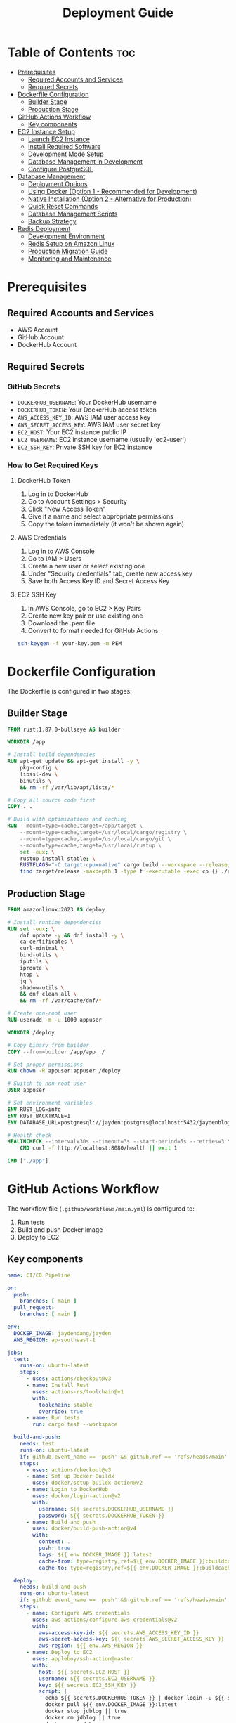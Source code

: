 #+TITLE: Deployment Guide

* Table of Contents :toc:
- [[#prerequisites][Prerequisites]]
  - [[#required-accounts-and-services][Required Accounts and Services]]
  - [[#required-secrets][Required Secrets]]
- [[#dockerfile-configuration][Dockerfile Configuration]]
  - [[#builder-stage][Builder Stage]]
  - [[#production-stage][Production Stage]]
- [[#github-actions-workflow][GitHub Actions Workflow]]
  - [[#key-components][Key components]]
- [[#ec2-instance-setup][EC2 Instance Setup]]
  - [[#launch-ec2-instance][Launch EC2 Instance]]
  - [[#install-required-software][Install Required Software]]
  - [[#development-mode-setup][Development Mode Setup]]
  - [[#database-management-in-development][Database Management in Development]]
  - [[#configure-postgresql][Configure PostgreSQL]]
- [[#database-management][Database Management]]
  - [[#deployment-options][Deployment Options]]
  - [[#using-docker-option-1---recommended-for-development][Using Docker (Option 1 - Recommended for Development)]]
  - [[#native-installation-option-2---alternative-for-production][Native Installation (Option 2 - Alternative for Production)]]
  - [[#quick-reset-commands][Quick Reset Commands]]
  - [[#database-management-scripts][Database Management Scripts]]
  - [[#backup-strategy][Backup Strategy]]
- [[#redis-deployment][Redis Deployment]]
  - [[#development-environment][Development Environment]]
  - [[#redis-setup-on-amazon-linux][Redis Setup on Amazon Linux]]
  - [[#production-migration-guide][Production Migration Guide]]
  - [[#monitoring-and-maintenance][Monitoring and Maintenance]]

* Prerequisites
** Required Accounts and Services
- AWS Account
- GitHub Account
- DockerHub Account

** Required Secrets
*** GitHub Secrets
- =DOCKERHUB_USERNAME=: Your DockerHub username
- =DOCKERHUB_TOKEN=: Your DockerHub access token
- =AWS_ACCESS_KEY_ID=: AWS IAM user access key
- =AWS_SECRET_ACCESS_KEY=: AWS IAM user secret key
- =EC2_HOST=: Your EC2 instance public IP
- =EC2_USERNAME=: EC2 instance username (usually 'ec2-user')
- =EC2_SSH_KEY=: Private SSH key for EC2 instance

*** How to Get Required Keys
**** DockerHub Token
1. Log in to DockerHub
2. Go to Account Settings > Security
3. Click "New Access Token"
4. Give it a name and select appropriate permissions
5. Copy the token immediately (it won't be shown again)

**** AWS Credentials
1. Log in to AWS Console
2. Go to IAM > Users
3. Create a new user or select existing one
4. Under "Security credentials" tab, create new access key
5. Save both Access Key ID and Secret Access Key

**** EC2 SSH Key
1. In AWS Console, go to EC2 > Key Pairs
2. Create new key pair or use existing one
3. Download the .pem file
4. Convert to format needed for GitHub Actions:
#+BEGIN_SRC bash
ssh-keygen -f your-key.pem -m PEM
#+END_SRC

* Dockerfile Configuration
The Dockerfile is configured in two stages:
** Builder Stage
#+BEGIN_SRC dockerfile
FROM rust:1.87.0-bullseye AS builder

WORKDIR /app

# Install build dependencies
RUN apt-get update && apt-get install -y \
    pkg-config \
    libssl-dev \
    binutils \
    && rm -rf /var/lib/apt/lists/*

# Copy all source code first
COPY . .

# Build with optimizations and caching
RUN --mount=type=cache,target=/app/target \
    --mount=type=cache,target=/usr/local/cargo/registry \
    --mount=type=cache,target=/usr/local/cargo/git \
    --mount=type=cache,target=/usr/local/rustup \
    set -eux; \
    rustup install stable; \
    RUSTFLAGS="-C target-cpu=native" cargo build --workspace --release; \
    find target/release -maxdepth 1 -type f -executable -exec cp {} ./app \;
#+END_SRC

** Production Stage
#+BEGIN_SRC dockerfile
FROM amazonlinux:2023 AS deploy

# Install runtime dependencies
RUN set -eux; \
    dnf update -y && dnf install -y \
    ca-certificates \
    curl-minimal \
    bind-utils \
    iputils \
    iproute \
    htop \
    jq \
    shadow-utils \
    && dnf clean all \
    && rm -rf /var/cache/dnf/*

# Create non-root user
RUN useradd -m -u 1000 appuser

WORKDIR /deploy

# Copy binary from builder
COPY --from=builder /app/app ./

# Set proper permissions
RUN chown -R appuser:appuser /deploy

# Switch to non-root user
USER appuser

# Set environment variables
ENV RUST_LOG=info
ENV RUST_BACKTRACE=1
ENV DATABASE_URL=postgresql://jayden:postgres@localhost:5432/jaydenblog

# Health check
HEALTHCHECK --interval=30s --timeout=3s --start-period=5s --retries=3 \
    CMD curl -f http://localhost:8080/health || exit 1

CMD ["./app"]
#+END_SRC

* GitHub Actions Workflow
The workflow file (=.github/workflows/main.yml=) is configured to:
1. Run tests
2. Build and push Docker image
3. Deploy to EC2

** Key components
#+BEGIN_SRC yaml
name: CI/CD Pipeline

on:
  push:
    branches: [ main ]
  pull_request:
    branches: [ main ]

env:
  DOCKER_IMAGE: jaydendang/jayden
  AWS_REGION: ap-southeast-1

jobs:
  test:
    runs-on: ubuntu-latest
    steps:
      - uses: actions/checkout@v3
      - name: Install Rust
        uses: actions-rs/toolchain@v1
        with:
          toolchain: stable
          override: true
      - name: Run tests
        run: cargo test --workspace

  build-and-push:
    needs: test
    runs-on: ubuntu-latest
    if: github.event_name == 'push' && github.ref == 'refs/heads/main'
    steps:
      - uses: actions/checkout@v3
      - name: Set up Docker Buildx
        uses: docker/setup-buildx-action@v2
      - name: Login to DockerHub
        uses: docker/login-action@v2
        with:
          username: ${{ secrets.DOCKERHUB_USERNAME }}
          password: ${{ secrets.DOCKERHUB_TOKEN }}
      - name: Build and push
        uses: docker/build-push-action@v4
        with:
          context: .
          push: true
          tags: ${{ env.DOCKER_IMAGE }}:latest
          cache-from: type=registry,ref=${{ env.DOCKER_IMAGE }}:buildcache
          cache-to: type=registry,ref=${{ env.DOCKER_IMAGE }}:buildcache,mode=max

  deploy:
    needs: build-and-push
    runs-on: ubuntu-latest
    if: github.event_name == 'push' && github.ref == 'refs/heads/main'
    steps:
      - name: Configure AWS credentials
        uses: aws-actions/configure-aws-credentials@v2
        with:
          aws-access-key-id: ${{ secrets.AWS_ACCESS_KEY_ID }}
          aws-secret-access-key: ${{ secrets.AWS_SECRET_ACCESS_KEY }}
          aws-region: ${{ env.AWS_REGION }}
      - name: Deploy to EC2
        uses: appleboy/ssh-action@master
        with:
          host: ${{ secrets.EC2_HOST }}
          username: ${{ secrets.EC2_USERNAME }}
          key: ${{ secrets.EC2_SSH_KEY }}
          script: |
            echo ${{ secrets.DOCKERHUB_TOKEN }} | docker login -u ${{ secrets.DOCKERHUB_USERNAME }} --password-stdin
            docker pull ${{ env.DOCKER_IMAGE }}:latest
            docker stop jdblog || true
            docker rm jdblog || true
            docker run -d \
              --name jdblog \
              --restart unless-stopped \
              -p 8080:8080 \
              --network host \
              -e DATABASE_URL=postgresql://jayden:postgres@localhost:5432/jaydenblog \
              ${{ env.DOCKER_IMAGE }}:latest
#+END_SRC

* EC2 Instance Setup
** Launch EC2 Instance
1. Go to AWS Console > EC2
2. Click "Launch Instance"
3. Choose Amazon Linux 2023
4. Select t2.micro (free tier eligible)
5. Configure security group:
   - Allow SSH (port 22)
   - Allow HTTP (port 80)
   - Allow HTTPS (port 443)
   - Allow custom TCP (port 8080)
6. Create or select existing key pair
7. Launch instance

** Install Required Software
#+BEGIN_SRC bash
# Update system
sudo yum update -y

# Install Docker and Docker Compose
sudo yum install -y docker
sudo systemctl enable docker
sudo systemctl start docker
sudo usermod -aG docker ec2-user

# Fix iptables issues
sudo yum install -y iptables-services
sudo systemctl enable iptables
sudo systemctl start iptables
sudo iptables -F
sudo service docker restart

# Install Docker Compose
sudo curl -L "https://github.com/docker/compose/releases/latest/download/docker-compose-$(uname -s)-$(uname -m)" -o /usr/local/bin/docker-compose
sudo chmod +x /usr/local/bin/docker-compose

# Create project directory with correct permissions
sudo mkdir -p /home/ec2-user/jaydenblog
sudo chown -R ec2-user:ec2-user /home/ec2-user/jaydenblog
cd /home/ec2-user/jaydenblog

# Clone repository
git clone https://github.com/jayden-dang/backend-jaydendang.git .

# Set correct permissions for the cloned repository
sudo chown -R ec2-user:ec2-user .
#+END_SRC

** Development Mode Setup
#+BEGIN_SRC bash
# Create development environment file
cat > .env << 'EOF'
INIT_DB=true
POSTGRES_USER=jayden
POSTGRES_PASSWORD=postgres
POSTGRES_DB=jaydenblog
EOF

# Ensure Docker network exists
docker network create docker_default || true

# Start development environment
docker-compose -f deployment/docker/docker-compose.postgres.yml up -d

# Verify services are running
docker-compose -f deployment/docker/docker-compose.postgres.yml ps

# Check database initialization
docker-compose -f deployment/docker/docker-compose.postgres.yml logs postgres
#+END_SRC

** Database Management in Development
*** Quick Reset Commands
For development purposes, you can use these commands to reset both databases:

#+BEGIN_SRC bash
# Reset PostgreSQL Database
sudo -u ec2-user /home/ec2-user/db-manage.sh reset

# Reset Redis Database
sudo -u ec2-user /home/ec2-user/redis-manage.sh reset

# Reset Both Databases
sudo -u ec2-user /home/ec2-user/reset-all.sh
#+END_SRC

*** Automated Database Initialization
The development environment is configured to automatically initialize databases:

1. PostgreSQL:
   - Database is created automatically
   - Initial schema is applied from SQL files
   - Sample data is loaded if available

2. Redis:
   - Redis instance is started automatically
   - Default configuration is applied
   - No initial data is loaded

To disable automatic initialization in production:
#+BEGIN_SRC bash
# Create production environment file
cat > .env << 'EOF'
INIT_DB=false
POSTGRES_USER=jayden
POSTGRES_PASSWORD=postgres
POSTGRES_DB=jayden-blog
EOF

# Start production environment
docker-compose -f deployment/docker/docker-compose.postgres.yml up -d
#+END_SRC

** Configure PostgreSQL
#+BEGIN_SRC bash
# Initialize database
sudo postgresql-setup --initdb

# Edit pg_hba.conf
sudo vim /var/lib/pgsql/data/pg_hba.conf
# Change authentication method from 'ident' to 'md5' for local connections

# Edit postgresql.conf
sudo vim /var/lib/pgsql/data/postgresql.conf
# Set listen_addresses = 'localhost'

# Restart PostgreSQL
sudo systemctl restart postgresql

# Create database and user
sudo -u postgres psql -c "CREATE USER jayden WITH PASSWORD 'postgres';"
sudo -u postgres psql -c "CREATE DATABASE jaydenblog;"
sudo -u postgres psql -c "GRANT ALL PRIVILEGES ON DATABASE jaydenblog TO jayden;"
#+END_SRC

* Database Management
** Deployment Options
There are two ways to deploy databases in this project:

1. Using Docker (Recommended for Development):
   - PostgreSQL and Redis run in Docker containers
   - Easy to manage and reset
   - Isolated environment
   - No need to install PostgreSQL or Redis on the host machine

2. Native Installation (Alternative for Production):
   - PostgreSQL and Redis installed directly on the host
   - Better performance
   - More control over configuration
   - Requires manual management

** Using Docker (Option 1 - Recommended for Development)
#+BEGIN_SRC bash
# Start all services including databases
docker-compose -f deployment/docker/docker-compose.postgres.yml up -d

# Verify services
docker-compose -f deployment/docker/docker-compose.postgres.yml ps

# View logs
docker-compose -f deployment/docker/docker-compose.postgres.yml logs
#+END_SRC

*** Database Management with Docker
#+BEGIN_SRC bash
# Reset PostgreSQL data
docker-compose -f deployment/docker/docker-compose.postgres.yml down -v
docker-compose -f deployment/docker/docker-compose.postgres.yml up -d

# Reset Redis data
docker-compose -f deployment/docker/docker-compose.postgres.yml exec redis redis-cli FLUSHALL

# View PostgreSQL logs
docker-compose -f deployment/docker/docker-compose.postgres.yml logs postgres

# View Redis logs
docker-compose -f deployment/docker/docker-compose.postgres.yml logs redis
#+END_SRC

** Native Installation (Option 2 - Alternative for Production)
If you prefer to run databases directly on the host machine, follow these steps:

*** Install PostgreSQL
#+BEGIN_SRC bash
# Install PostgreSQL
sudo yum install -y postgresql13-server
sudo systemctl enable postgresql
sudo systemctl start postgresql

# Configure PostgreSQL
sudo postgresql-setup --initdb
sudo -u postgres psql -c "CREATE USER jayden WITH PASSWORD 'postgres';"
sudo -u postgres psql -c "CREATE DATABASE jaydenblog;"
sudo -u postgres psql -c "GRANT ALL PRIVILEGES ON DATABASE jaydenblog TO jayden;"
#+END_SRC

*** Install Redis
#+BEGIN_SRC bash
# Install Redis
sudo yum clean metadata
sudo yum update -y
sudo amazon-linux-extras install redis6
sudo systemctl enable redis
sudo systemctl start redis
#+END_SRC

*** Database Management Scripts
The management scripts (db-manage.sh and redis-manage.sh) are designed for native installation.
If using Docker, use the Docker commands shown above instead.

** Quick Reset Commands
For development purposes, you can use these commands to reset both databases:

*** Reset PostgreSQL Database
#+BEGIN_SRC bash
# This will backup current data and reset the database
sudo -u ec2-user /home/ec2-user/db-manage.sh reset
#+END_SRC

*** Reset Redis Database
#+BEGIN_SRC bash
# This will backup current data and reset Redis
sudo -u ec2-user /home/ec2-user/redis-manage.sh reset
#+END_SRC

*** Reset Both Databases
#+BEGIN_SRC bash
# Create a combined reset script
sudo tee /home/ec2-user/reset-all.sh << 'EOF'
#!/bin/bash

echo "Resetting all databases..."

# Reset PostgreSQL
echo "Resetting PostgreSQL..."
sudo -u ec2-user /home/ec2-user/db-manage.sh reset

# Reset Redis
echo "Resetting Redis..."
sudo -u ec2-user /home/ec2-user/redis-manage.sh reset

echo "All databases have been reset!"
EOF

# Set permissions
sudo chmod +x /home/ec2-user/reset-all.sh
sudo chown ec2-user:ec2-user /home/ec2-user/reset-all.sh

# Usage
sudo -u ec2-user /home/ec2-user/reset-all.sh
#+END_SRC

** Database Management Scripts
*** PostgreSQL Management
#+BEGIN_SRC bash
# Reset Database (creates empty database)
sudo -u ec2-user /home/ec2-user/db-manage.sh reset

# Create Backup
sudo -u ec2-user /home/ec2-user/db-manage.sh backup

# List Backups
sudo -u ec2-user /home/ec2-user/db-manage.sh list

# Restore from Backup
sudo -u ec2-user /home/ec2-user/db-manage.sh restore /home/ec2-user/backups/jaydenblog_20250528_021352.sql
#+END_SRC

*** Redis Management
#+BEGIN_SRC bash
# Reset Redis (creates empty Redis instance)
sudo -u ec2-user /home/ec2-user/redis-manage.sh reset

# Create Backup
sudo -u ec2-user /home/ec2-user/redis-manage.sh backup

# List Backups
sudo -u ec2-user /home/ec2-user/redis-manage.sh list

# Restore from Backup
sudo -u ec2-user /home/ec2-user/redis-manage.sh restore /home/ec2-user/redis-backups/redis_20250528_021352.rdb

# Monitor Redis
sudo -u ec2-user /home/ec2-user/redis-manage.sh monitor
#+END_SRC

** Backup Strategy
*** Automated Backup
The system is configured to create backups every 7 days using crontab:

#+BEGIN_SRC bash
# Edit crontab
crontab -e

# Add these lines
0 0 */7 * * /home/ec2-user/db-manage.sh backup
0 2 * * * /home/ec2-user/redis-manage.sh backup
#+END_SRC

*** Manual Backup
You can create manual backups at any time using:
#+BEGIN_SRC bash
# Backup PostgreSQL
sudo -u ec2-user /home/ec2-user/db-manage.sh backup

# Backup Redis
sudo -u ec2-user /home/ec2-user/redis-manage.sh backup
#+END_SRC

*** Backup Locations
- PostgreSQL backups: =/home/ec2-user/backups/= (format: =jaydenblog_YYYYMMDD_HHMMSS.sql=)
- Redis backups: =/home/ec2-user/redis-backups/= (format: =redis_YYYYMMDD_HHMMSS.rdb=)

*** Backup Retention
The system keeps the last 4 backups for each database (approximately 1 month of weekly backups) to save disk space during development.

* Redis Deployment
** Development Environment
Currently, Redis is deployed on the same EC2 instance as the application for development purposes. This setup includes:

1. Redis running in a Docker container
2. Local connection with low latency
3. Simple backup and monitoring setup

** Redis Setup on Amazon Linux
1. Install Redis:
#+BEGIN_SRC bash
# Update system
sudo yum clean metadata
sudo yum update -y

# Install Redis
sudo amazon-linux-extras install redis6

# Enable and start Redis service
sudo systemctl enable redis
sudo systemctl start redis

# Verify Redis is running
sudo systemctl status redis
#+END_SRC

2. Configure Redis:
#+BEGIN_SRC bash
# Backup default config
sudo cp /etc/redis/redis.conf /etc/redis/redis.conf.backup

# Edit Redis configuration
sudo vim /etc/redis/redis.conf

# Important settings to modify:
# bind 127.0.0.1
# port 6379
# requirepass your_strong_password
# maxmemory 256mb
# maxmemory-policy allkeys-lru
# appendonly yes
# appendfilename "appendonly.aof"
#+END_SRC

3. Create Redis Management Script:
#+BEGIN_SRC bash
sudo tee /home/ec2-user/redis-manage.sh << 'EOF'
#!/bin/bash

# Redis configuration
REDIS_PASSWORD="your_strong_password"
BACKUP_DIR="/home/ec2-user/redis-backups"
LOG_FILE="/home/ec2-user/redis-manage.log"

# Log function
log() {
    echo "$(date): $1" >> $LOG_FILE
    echo "$(date): $1"
}

# Function to backup Redis
backup_redis() {
    log "Creating Redis backup..."
    TIMESTAMP=$(date +%Y%m%d_%H%M%S)
    redis-cli -a $REDIS_PASSWORD SAVE
    sudo cp /var/lib/redis/dump.rdb $BACKUP_DIR/redis_$TIMESTAMP.rdb
    if [ $? -eq 0 ]; then
        log "Backup created successfully: redis_$TIMESTAMP.rdb"
    else
        log "Backup failed!"
        exit 1
    fi
}

# Function to restore from backup
restore_redis() {
    if [ -z "$1" ]; then
        log "Please specify backup file to restore"
        echo "Available backups:"
        ls -l $BACKUP_DIR/redis_*.rdb
        exit 1
    fi

    BACKUP_FILE="$1"
    if [ ! -f "$BACKUP_FILE" ]; then
        log "Backup file not found: $BACKUP_FILE"
        exit 1
    fi

    log "Restoring from backup: $BACKUP_FILE"
    sudo systemctl stop redis
    sudo cp $BACKUP_FILE /var/lib/redis/dump.rdb
    sudo chown redis:redis /var/lib/redis/dump.rdb
    sudo systemctl start redis

    if [ $? -eq 0 ]; then
        log "Redis restored successfully"
    else
        log "Redis restore failed!"
        exit 1
    fi
}

# Function to list backups
list_backups() {
    log "Available Redis backups:"
    ls -l $BACKUP_DIR/redis_*.rdb
}

# Function to monitor Redis
monitor_redis() {
    log "Monitoring Redis..."
    redis-cli -a $REDIS_PASSWORD info
}

# Function to reset Redis
reset_redis() {
    log "Resetting Redis..."

    # Stop Redis
    sudo systemctl stop redis

    # Remove all Redis data files
    sudo rm -f /var/lib/redis/dump.rdb
    sudo rm -f /var/lib/redis/appendonly.aof

    # Start Redis
    sudo systemctl start redis

    if [ $? -eq 0 ]; then
        log "Redis reset successfully"
    else
        log "Redis reset failed!"
        exit 1
    fi
}

# Main script
case "$1" in
    "backup")
        backup_redis
        ;;
    "restore")
        restore_redis "$2"
        ;;
    "list")
        list_backups
        ;;
    "monitor")
        monitor_redis
        ;;
    "reset")
        backup_redis  # Create backup before reset
        reset_redis
        ;;
    *)
        echo "Usage: $0 {backup|restore|list|monitor|reset}"
        echo "  backup  - Create a new Redis backup"
        echo "  restore <backup_file> - Restore from backup"
        echo "  list    - List all available backups"
        echo "  monitor - Show Redis status and metrics"
        echo "  reset   - Backup current data and reset Redis"
        exit 1
        ;;
esac
EOF

# Set permissions
sudo chmod +x /home/ec2-user/redis-manage.sh
sudo chown ec2-user:ec2-user /home/ec2-user/redis-manage.sh

# Create backup directory
sudo mkdir -p /home/ec2-user/redis-backups
sudo chown ec2-user:ec2-user /home/ec2-user/redis-backups
#+END_SRC

4. Setup Automated Backups:
#+BEGIN_SRC bash
# Edit crontab
crontab -e

# Add this line for daily backups at 2 AM
0 2 * * * /home/ec2-user/redis-manage.sh backup
#+END_SRC

5. Verify Redis Connection:
#+BEGIN_SRC bash
# Test Redis connection (not recommended for production)
redis-cli -a your_strong_password ping

# Should return PONG
# Note: Using password on command line is not secure for production

# More secure way to test connection
redis-cli
> AUTH your_strong_password
> PING
# Should return PONG

# Check Redis info
redis-cli
> AUTH your_strong_password
> INFO
#+END_SRC

6. Security Considerations:
#+BEGIN_SRC bash
# Configure firewall
sudo yum install -y firewalld
sudo systemctl enable firewalld
sudo systemctl start firewalld

# Allow Redis port only from localhost
sudo firewall-cmd --permanent --add-rich-rule='rule family="ipv4" source address="127.0.0.1" port protocol="tcp" port="6379" accept'
sudo firewall-cmd --reload

# Verify firewall rules
sudo firewall-cmd --list-all

# Additional security recommendations:
# 1. Use strong password
# 2. Disable dangerous commands
# 3. Enable protected mode
# 4. Use SSL/TLS if possible
# 5. Regular security updates
#+END_SRC

To start Redis in development:
#+BEGIN_SRC bash
docker run -d \
  --name redis \
  --restart unless-stopped \
  --network host \
  -v /var/lib/redis:/data \
  redis:7.2-alpine \
  redis-server /etc/redis/redis.conf
#+END_SRC

** Production Migration Guide
When moving to production, it's recommended to migrate to AWS ElastiCache for better reliability and scalability. Here's the migration process:

1. Create ElastiCache Cluster:
   - Choose Redis engine
   - Select appropriate node type
   - Enable Multi-AZ for high availability
   - Configure security groups
   - Set up backup and maintenance windows

2. Update Environment Variables:
   - Change REDIS_URL to point to ElastiCache endpoint
   - Update security groups to allow access
   - Configure Redis password if needed

3. Data Migration:
   - Use redis-cli to export data from development Redis
   - Import data to ElastiCache
   - Verify data integrity

4. Update Application Configuration:
   - Modify connection settings
   - Update health checks
   - Adjust timeouts and retry policies

5. Monitoring Setup:
   - Configure CloudWatch alarms
   - Set up Redis metrics monitoring
   - Create backup schedules

Example ElastiCache configuration:
#+BEGIN_SRC yaml
Resources:
  RedisCluster:
    Type: AWS::ElastiCache::CacheCluster
    Properties:
      Engine: redis
      CacheNodeType: cache.t3.micro
      NumCacheNodes: 1
      Port: 6379
      VpcSecurityGroupIds:
        - !Ref RedisSecurityGroup
      Tags:
        - Key: Environment
          Value: Production
#+END_SRC

** Monitoring and Maintenance
1. Regular Tasks:
   - Monitor memory usage
   - Check connection counts
   - Review slow queries
   - Verify backup success

2. Performance Optimization:
   - Adjust maxmemory policy
   - Configure persistence
   - Optimize key patterns
   - Monitor hit/miss ratios

3. Security Considerations:
   - Enable encryption in transit
   - Use strong passwords
   - Regular security updates
   - Access control management
